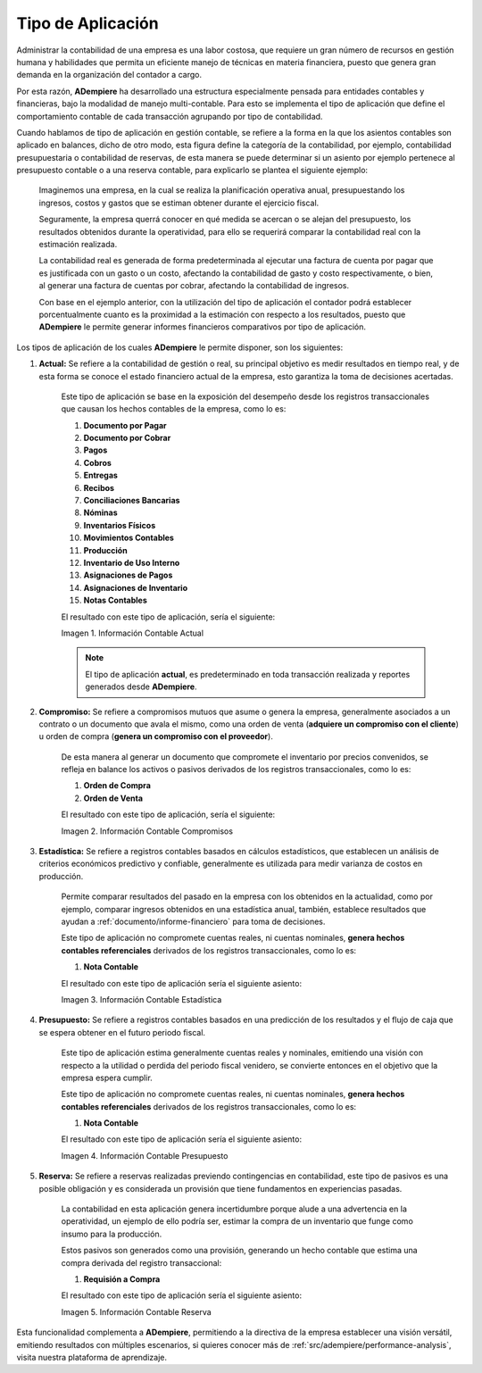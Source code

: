 .. _ERPyA: http://erpya.com
.. |Información Contable Actual| image:: resources/Info-Accounting01.png
.. |Información Contable Presupuesto| image:: resources/Info-Accounting02.png
.. |Información Contable Compromiso| image:: resources/Info-Accounting03.png
.. |Información Contable Estadística| image:: resources/Info-Accounting04.png
.. |Información Contable Reserva| image:: resources/Info-Accounting05.png

.. _documento/tipo-de-aplicación:

**Tipo de Aplicación**
======================

Administrar la contabilidad de una empresa es una labor costosa, que requiere un gran número de recursos en gestión humana y habilidades que permita un eficiente manejo de técnicas en materia financiera, puesto que genera gran demanda en la organización del contador a cargo.

Por esta razón, **ADempiere** ha desarrollado una estructura especialmente pensada para entidades contables y financieras, bajo la modalidad de manejo multi-contable. Para esto se implementa el tipo de aplicación que define el comportamiento contable de cada transacción agrupando por tipo de contabilidad.

Cuando hablamos de tipo de aplicación en gestión contable, se refiere a la forma en la que los asientos contables son aplicado en balances, dicho de otro modo, esta figura define la categoría de la contabilidad, por ejemplo, contabilidad presupuestaria o contabilidad de reservas, de esta manera se puede determinar si un asiento por ejemplo pertenece al presupuesto contable o a una reserva contable, para explicarlo se plantea el siguiente ejemplo:

    Imaginemos una empresa, en la cual se realiza la planificación operativa anual, presupuestando los ingresos, costos y gastos que se estiman obtener durante el ejercicio fiscal.

    Seguramente, la empresa querrá conocer en qué medida se acercan o se alejan del presupuesto, los resultados obtenidos durante la operatividad, para ello se requerirá comparar la contabilidad real con la estimación realizada.

    La contabilidad real es generada de forma predeterminada al ejecutar una factura de cuenta por pagar que es justificada con un gasto o un costo, afectando la contabilidad de gasto y costo respectivamente, o bien, al generar una factura de cuentas por cobrar, afectando la contabilidad de ingresos.

    Con base en el ejemplo anterior, con la utilización del tipo de aplicación el contador podrá establecer porcentualmente cuanto es la proximidad a la estimación con respecto a los resultados, puesto que **ADempiere** le permite generar informes financieros comparativos por tipo de aplicación.

Los tipos de aplicación de los cuales **ADempiere** le permite disponer, son los siguientes:

#. **Actual:** Se refiere a la contabilidad de gestión o real, su principal objetivo es medir resultados en tiempo real, y de esta forma se conoce el estado financiero actual de la empresa, esto garantiza la toma de decisiones acertadas.

    Este tipo de aplicación se base en la exposición del desempeño desde los registros transaccionales que causan los hechos contables de la empresa, como lo es:

    #. **Documento por Pagar**

    #. **Documento por Cobrar**

    #. **Pagos**

    #. **Cobros**

    #. **Entregas**

    #. **Recibos**

    #. **Conciliaciones Bancarias**

    #. **Nóminas**

    #. **Inventarios Físicos**

    #. **Movimientos Contables**

    #. **Producción**

    #. **Inventario de Uso Interno**

    #. **Asignaciones de Pagos**

    #. **Asignaciones de Inventario**

    #. **Notas Contables**

    El resultado con este tipo de aplicación, sería el siguiente:

    |Información Contable Actual|

    Imagen 1. Información Contable Actual

    .. note::

        El tipo de aplicación **actual**, es predeterminado en toda transacción realizada y reportes generados desde **ADempiere**.

#. **Compromiso:** Se refiere a compromisos mutuos que asume o genera la empresa, generalmente asociados a un contrato o un documento que avala el mismo, como una orden de venta (**adquiere un compromiso con el cliente**) u orden de compra (**genera un compromiso con el proveedor**).

    De esta manera al generar un documento que compromete el inventario por precios convenidos, se refleja en balance los activos o pasivos derivados de los registros transaccionales, como lo es:

    #. **Orden de Compra**

    #. **Orden de Venta**

    El resultado con este tipo de aplicación, sería el siguiente:

    |Información Contable Compromiso|

    Imagen 2. Información Contable Compromisos

#. **Estadística:** Se refiere a registros contables basados en cálculos estadísticos, que establecen un análisis de criterios económicos predictivo y confiable, generalmente es utilizada para medir varianza de costos en producción.

    Permite comparar resultados del pasado en la empresa con los obtenidos en la actualidad, como por ejemplo, comparar ingresos obtenidos en una estadística anual, también, establece resultados que ayudan a :ref:`documento/informe-financiero` para toma de decisiones.

    Este tipo de aplicación no compromete cuentas reales, ni cuentas nominales, **genera hechos contables referenciales** derivados de los registros transaccionales, como lo es:

    #. **Nota Contable**

    El resultado con este tipo de aplicación sería el siguiente asiento:

    |Información Contable Estadística|

    Imagen 3. Información Contable Estadística

#. **Presupuesto:** Se refiere a registros contables basados en una predicción de los resultados y el flujo de caja que se espera obtener en el futuro periodo fiscal.

    Este tipo de aplicación estima generalmente cuentas reales y nominales, emitiendo una visión con respecto a la utilidad o perdida del periodo fiscal venidero, se convierte entonces en el objetivo que la empresa espera cumplir.

    Este tipo de aplicación no compromete cuentas reales, ni cuentas nominales, **genera hechos contables referenciales** derivados de los registros transaccionales, como lo es:

    #. **Nota Contable**

    El resultado con este tipo de aplicación sería el siguiente asiento:

    |Información Contable Presupuesto|

    Imagen 4. Información Contable Presupuesto

#. **Reserva:** Se refiere a reservas realizadas previendo contingencias en contabilidad, este tipo de pasivos es una posible obligación y es considerada un provisión que tiene fundamentos en experiencias pasadas.

    La contabilidad en esta aplicación genera incertidumbre porque alude a una advertencia en la operatividad, un ejemplo de ello podría ser, estimar la compra de un inventario que funge como insumo para la producción.

    Estos pasivos son generados como una provisión, generando un hecho contable que estima una compra derivada del registro transaccional:

    #. **Requisión a Compra**

    El resultado con este tipo de aplicación sería el siguiente asiento:

    |Información Contable Reserva|

    Imagen 5. Información Contable Reserva

Esta funcionalidad complementa a **ADempiere**, permitiendo a la directiva de la empresa establecer una visión versátil, emitiendo resultados con múltiples escenarios, si quieres conocer más de :ref:`src/adempiere/performance-analysis`, visita nuestra plataforma de aprendizaje.

